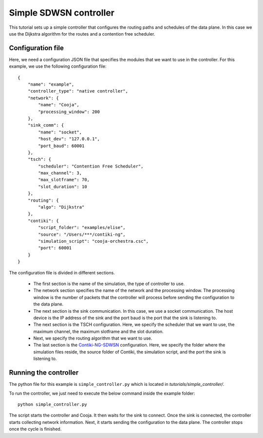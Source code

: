 =======================
Simple SDWSN controller
=======================

This tutorial sets up a simple controller that configures the routing paths and schedules of the data plane. In this case we use the Dijkstra algorithm for the routes and a contention free scheduler.

Configuration file
-------------------

Here, we need a configuration JSON file that specifies the modules that we want to use in the controller. For this example, we use the following configuration file::

    {
        "name": "example",
        "controller_type": "native controller",
        "network": {
            "name": "Cooja",
            "processing_window": 200
        },
        "sink_comm": {
            "name": "socket",
            "host_dev": "127.0.0.1",
            "port_baud": 60001
        },
        "tsch": {
            "scheduler": "Contention Free Scheduler",
            "max_channel": 3,
            "max_slotframe": 70,
            "slot_duration": 10
        },
        "routing": {
            "algo": "Dijkstra"
        },
        "contiki": {
            "script_folder": "examples/elise",
            "source": "/Users/***/contiki-ng",
            "simulation_script": "cooja-orchestra.csc",
            "port": 60001
        }
    }

The configuration file is divided in different sections.

 * The first section is the name of the simulation, the type of controller to use.
 * The network section specifies the name of the network and the processing window. The processing window is the number of packets that the controller will process before sending the configuration to the data plane.
 * The next section is the sink communication. In this case, we use a socket communication. The host device is the IP address of the sink and the port baud is the port that the sink is listening to.
 * The next section is the TSCH configuration. Here, we specify the scheduler that we want to use, the maximum channel, the maximum slotframe and the slot duration.
 * Next, we specify the routing algorithm that we want to use.
 * The last section is the Contiki-NG-SDWSN_ configuration. Here, we specify the folder where the simulation files reside, the source folder of Contiki, the simulation script, and the port the sink is listening to.

Running the controller
----------------------

The python file for this example is ``simple_controller.py`` which is located in `tutorials/simple_controller/`.

To run the controller, we just need to execute the below command inside the example folder::

    python simple_controller.py

The script starts the controller and Cooja. It then waits for the sink to connect. Once the sink is connected, the controller starts collecting network information. Next, it starts sending the configuration to the data plane. The controller stops once the cycle is finished.

.. _Contiki-NG-SDWSN: https://github.com/fdojurado/contiki-ng
